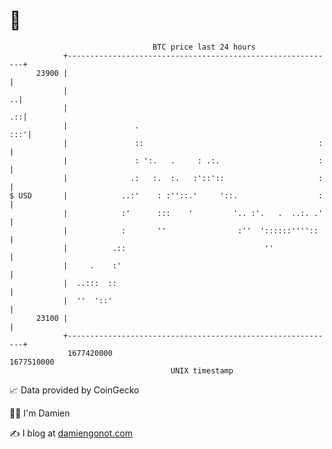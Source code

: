 * 👋

#+begin_example
                                   BTC price last 24 hours                    
               +------------------------------------------------------------+ 
         23900 |                                                            | 
               |                                                          ..| 
               |                                                         .::| 
               |               .                                        :::'| 
               |               ::                                       :   | 
               |               : ':.   .     : .:.                      :   | 
               |              .:   :.  :.   :'::'::                     :   | 
   $ USD       |            ..:'    : :''::.'     '::.                  :   | 
               |            :'      :::    '         '.. :'.   .  ..:. .'   | 
               |            :       ''                :''  '::::::''''::    | 
               |          .::                               ''              | 
               |     .    :'                                                | 
               |  ..:::  ::                                                 | 
               |  ''  '::'                                                  | 
         23100 |                                                            | 
               +------------------------------------------------------------+ 
                1677420000                                        1677510000  
                                       UNIX timestamp                         
#+end_example
📈 Data provided by CoinGecko

🧑‍💻 I'm Damien

✍️ I blog at [[https://www.damiengonot.com][damiengonot.com]]
